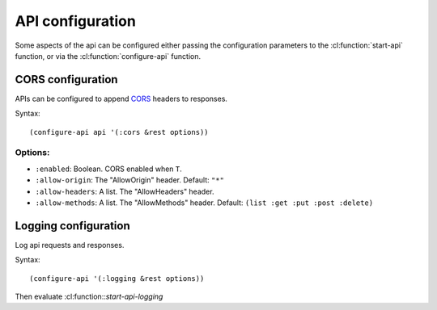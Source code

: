 .. highlightlang:: common-lisp
.. cl:package:: rest-server
		   
API configuration
-----------------

Some aspects of the api can be configured either passing the configuration parameters to the :cl:function:`start-api` function, or via the :cl:function:`configure-api` function.

.. cl:function:: configure-api

CORS configuration
==================

APIs can be configured to append `CORS <https://developer.mozilla.org/en-US/docs/Web/HTTP/Access_control_CORS>`_ headers to responses.

Syntax::

  (configure-api api '(:cors &rest options))

Options:
^^^^^^^^

- ``:enabled``: Boolean. CORS enabled when ``T``.
- ``:allow-origin``: The "AllowOrigin" header. Default: ``"*"``
- ``:allow-headers``: A list. The "AllowHeaders" header.
- ``:allow-methods``: A list. The "AllowMethods" header. Default: ``(list :get :put :post :delete)``

Logging configuration
=====================

Log api requests and responses.

Syntax::

  (configure-api '(:logging &rest options))

Then evaluate :cl:function::`start-api-logging`

.. cl:function:: start-api-logging
